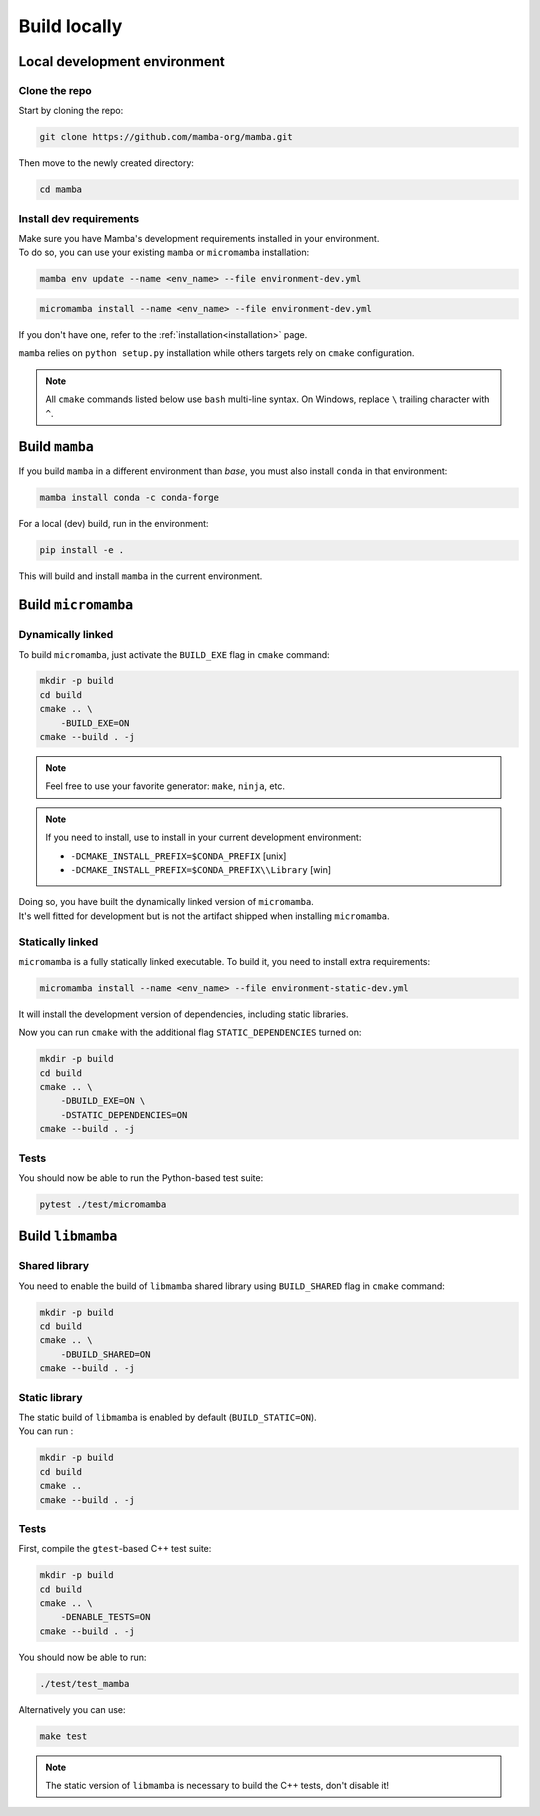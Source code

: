 =============
Build locally
=============

Local development environment
=============================

Clone the repo
**************

Start by cloning the repo:

.. code::

    git clone https://github.com/mamba-org/mamba.git

Then move to the newly created directory:

.. code::

    cd mamba

Install dev requirements
************************

| Make sure you have Mamba's development requirements installed in your environment.
| To do so, you can use your existing ``mamba`` or ``micromamba`` installation:

.. code::

    mamba env update --name <env_name> --file environment-dev.yml

.. code::

    micromamba install --name <env_name> --file environment-dev.yml

If you don't have one, refer to the :ref:`installation<installation>` page.

``mamba`` relies on ``python setup.py`` installation while others targets rely on ``cmake`` configuration.

.. note::
    All ``cmake`` commands listed below use ``bash`` multi-line syntax.
    On Windows, replace ``\`` trailing character with ``^``.



Build ``mamba``
===============

If you build ``mamba`` in a different environment than *base*, you must also install ``conda``
in that environment:

.. code::

    mamba install conda -c conda-forge

For a local (dev) build, run in the environment:

.. code::

    pip install -e .

This will build and install ``mamba`` in the current environment.

Build ``micromamba``
====================

Dynamically linked
******************

To build ``micromamba``, just activate the ``BUILD_EXE`` flag in ``cmake`` command:

.. code:: bash

    mkdir -p build
    cd build
    cmake .. \
        -BUILD_EXE=ON
    cmake --build . -j

.. note::
    Feel free to use your favorite generator: ``make``, ``ninja``, etc.

.. note::
    If you need to install, use to install in your current development environment:

    - ``-DCMAKE_INSTALL_PREFIX=$CONDA_PREFIX`` [unix]
    - ``-DCMAKE_INSTALL_PREFIX=$CONDA_PREFIX\\Library`` [win]

| Doing so, you have built the dynamically linked version of ``micromamba``.
| It's well fitted for development but is not the artifact shipped when installing ``micromamba``.


Statically linked
*****************

``micromamba`` is a fully statically linked executable. To build it, you need to install extra requirements:

.. code::

    micromamba install --name <env_name> --file environment-static-dev.yml

It will install the development version of dependencies, including static libraries.

Now you can run ``cmake`` with the additional flag ``STATIC_DEPENDENCIES`` turned on:

.. code:: bash

    mkdir -p build
    cd build
    cmake .. \
        -DBUILD_EXE=ON \
        -DSTATIC_DEPENDENCIES=ON
    cmake --build . -j

Tests
*****

You should now be able to run the Python-based test suite:

.. code::

    pytest ./test/micromamba


Build ``libmamba``
==================

Shared library
**************

You need to enable the build of ``libmamba`` shared library using ``BUILD_SHARED`` flag in ``cmake`` command:

.. code:: bash

    mkdir -p build
    cd build
    cmake .. \
        -DBUILD_SHARED=ON
    cmake --build . -j

Static library
**************

| The static build of ``libmamba`` is enabled by default (``BUILD_STATIC=ON``).
| You can run :

.. code:: bash

    mkdir -p build
    cd build
    cmake ..
    cmake --build . -j

Tests
*****

First, compile the ``gtest``-based C++ test suite:

.. code::

    mkdir -p build
    cd build
    cmake .. \
        -DENABLE_TESTS=ON
    cmake --build . -j

You should now be able to run:

.. code::

    ./test/test_mamba

Alternatively you can use:

.. code::

    make test

.. note::
    The static version of ``libmamba`` is necessary to build the C++ tests, don't disable it!
